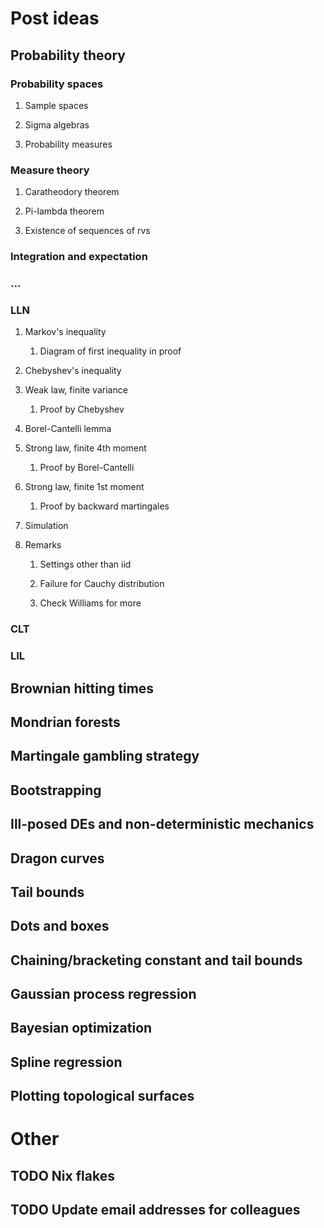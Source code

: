 * Post ideas
** Probability theory
*** Probability spaces
**** Sample spaces
**** Sigma algebras
**** Probability measures
*** Measure theory
**** Caratheodory theorem
**** Pi-lambda theorem
**** Existence of sequences of rvs
*** Integration and expectation
*** ...
*** LLN
**** Markov's inequality
***** Diagram of first inequality in proof
**** Chebyshev's inequality
**** Weak law, finite variance
***** Proof by Chebyshev
**** Borel-Cantelli lemma
**** Strong law, finite 4th moment
***** Proof by Borel-Cantelli
**** Strong law, finite 1st moment
***** Proof by backward martingales
**** Simulation
**** Remarks
***** Settings other than iid
***** Failure for Cauchy distribution
***** Check Williams for more
*** CLT
*** LIL
** Brownian hitting times
** Mondrian forests
** Martingale gambling strategy
** Bootstrapping
** Ill-posed DEs and non-deterministic mechanics
** Dragon curves
** Tail bounds
** Dots and boxes
** Chaining/bracketing constant and tail bounds
** Gaussian process regression
** Bayesian optimization
** Spline regression
** Plotting topological surfaces
* Other
** TODO Nix flakes
** TODO Update email addresses for colleagues
